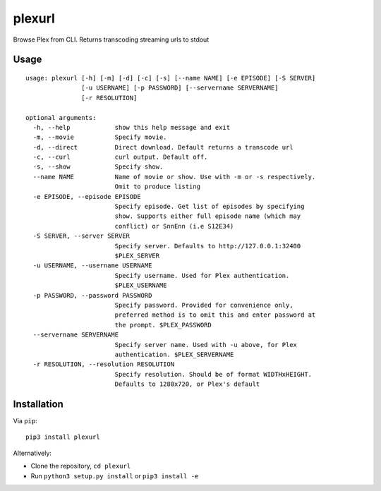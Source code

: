 plexurl
=======

Browse Plex from CLI. Returns transcoding streaming urls to stdout

Usage
-----

::

    usage: plexurl [-h] [-m] [-d] [-c] [-s] [--name NAME] [-e EPISODE] [-S SERVER]
                   [-u USERNAME] [-p PASSWORD] [--servername SERVERNAME]
                   [-r RESOLUTION]

    optional arguments:
      -h, --help            show this help message and exit
      -m, --movie           Specify movie.
      -d, --direct          Direct download. Default returns a transcode url
      -c, --curl            curl output. Default off.
      -s, --show            Specify show.
      --name NAME           Name of movie or show. Use with -m or -s respectively.
                            Omit to produce listing
      -e EPISODE, --episode EPISODE
                            Specify episode. Get list of episodes by specifying
                            show. Supports either full episode name (which may
                            conflict) or SnnEnn (i.e S12E34)
      -S SERVER, --server SERVER
                            Specify server. Defaults to http://127.0.0.1:32400
                            $PLEX_SERVER
      -u USERNAME, --username USERNAME
                            Specify username. Used for Plex authentication.
                            $PLEX_USERNAME
      -p PASSWORD, --password PASSWORD
                            Specify password. Provided for convenience only,
                            preferred method is to omit this and enter password at
                            the prompt. $PLEX_PASSWORD
      --servername SERVERNAME
                            Specify server name. Used with -u above, for Plex
                            authentication. $PLEX_SERVERNAME
      -r RESOLUTION, --resolution RESOLUTION
                            Specify resolution. Should be of format WIDTHxHEIGHT.
                            Defaults to 1280x720, or Plex's default

Installation
------------

Via ``pip``:

::

    pip3 install plexurl

Alternatively:

-  Clone the repository, ``cd plexurl``
-  Run ``python3 setup.py install`` or ``pip3 install -e``
